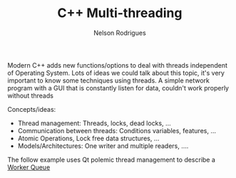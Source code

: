 #+TITLE: C++ Multi-threading
#+AUTHOR: Nelson Rodrigues


Modern C++ adds new functions/options to deal with threads independent of Operating System. Lots of ideas we could talk about this topic, it's very important to know some techniques using threads. A simple network program with a GUI that is constantly listen for data, couldn't work properly without threads

Concepts/ideas:

- Thread management: Threads, locks, dead locks, ...
- Communication between threads: Conditions variables, features, ...
- Atomic Operations, Lock free data structures, ...
- Models/Architectures: One writer and multiple readers, ....

The follow example uses Qt polemic thread management to describe a [[https://github.com/NelsonBilber/Qt/tree/master/WorkerQueue][Worker Queue]]  
